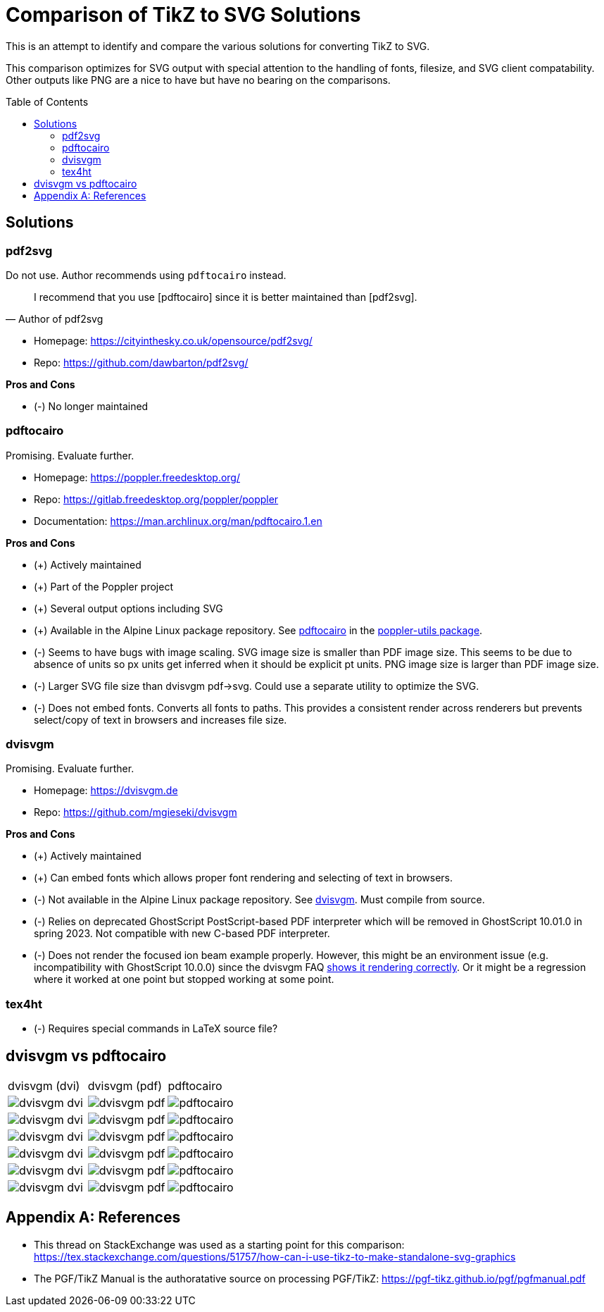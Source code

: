 = Comparison of TikZ to SVG Solutions
:toc: macro

This is an attempt to identify and compare the various solutions for converting TikZ to SVG.

This comparison optimizes for SVG output with special attention to the handling of fonts, filesize, and SVG client compatability.
Other outputs like PNG are a nice to have but have no bearing on the comparisons.

toc::[]

== Solutions

=== pdf2svg

Do not use.
Author recommends using `pdftocairo` instead.

[quote,Author of pdf2svg]
I recommend that you use [pdftocairo] since it is better maintained than [pdf2svg].

* Homepage: https://cityinthesky.co.uk/opensource/pdf2svg/
* Repo: https://github.com/dawbarton/pdf2svg/

*Pros and Cons*

* (-) No longer maintained

=== pdftocairo

Promising.
Evaluate further.

* Homepage: https://poppler.freedesktop.org/
* Repo: https://gitlab.freedesktop.org/poppler/poppler
* Documentation: https://man.archlinux.org/man/pdftocairo.1.en

*Pros and Cons*

* (+) Actively maintained
* (+) Part of the Poppler project
* (+) Several output options including SVG
* (+) Available in the Alpine Linux package repository.
See https://pkgs.alpinelinux.org/contents?file=pdftocairo&path=&name=&branch=v3.17[pdftocairo] in the https://pkgs.alpinelinux.org/package/v3.17/main/x86_64/poppler-utils[poppler-utils package].
* (-) Seems to have bugs with image scaling.
SVG image size is smaller than PDF image size.
This seems to be due to absence of units so px units get inferred when it should be explicit pt units.
PNG image size is larger than PDF image size.
* (-) Larger SVG file size than dvisvgm pdf->svg.
Could use a separate utility to optimize the SVG.
* (-) Does not embed fonts.
Converts all fonts to paths.
This provides a consistent render across renderers but prevents select/copy of text in browsers and increases file size.

=== dvisvgm

Promising.
Evaluate further.

* Homepage: https://dvisvgm.de
* Repo: https://github.com/mgieseki/dvisvgm

*Pros and Cons*

* (+) Actively maintained
* (+) Can embed fonts which allows proper font rendering and selecting of text in browsers.
* (-) Not available in the Alpine Linux package repository.
See https://pkgs.alpinelinux.org/contents?file=dvisvgm&path=&name=&branch=v3.17[dvisvgm].
Must compile from source.
* (-) Relies on deprecated GhostScript PostScript-based PDF interpreter which will be removed in GhostScript 10.01.0 in spring 2023.
Not compatible with new C-based PDF interpreter.
* (-) Does not render the focused ion beam example properly.
However, this might be an environment issue (e.g. incompatibility with GhostScript 10.0.0) since the dvisvgm FAQ https://dvisvgm.de/FAQ/#clipping-issues[shows it rendering correctly].
Or it might be a regression where it worked at one point but stopped working at some point.

=== tex4ht

* (-) Requires special commands in LaTeX source file?

== dvisvgm vs pdftocairo

[cols="a,a,a"]
|===

|dvisvgm (dvi) |dvisvgm (pdf) |pdftocairo

|image::examples/complete-graph/dvisvgm-dvi.svg[]
|image::examples/complete-graph/dvisvgm-pdf.svg[]
|image::examples/complete-graph/pdftocairo.svg[]

|image::examples/karnaugh-diagram/dvisvgm-dvi.svg[]
|image::examples/karnaugh-diagram/dvisvgm-pdf.svg[]
|image::examples/karnaugh-diagram/pdftocairo.svg[]

|image::examples/timing-diagram/dvisvgm-dvi.svg[]
|image::examples/timing-diagram/dvisvgm-pdf.svg[]
|image::examples/timing-diagram/pdftocairo.svg[]

|image::examples/focused-ion-beam-system/dvisvgm-dvi.svg[]
|image::examples/focused-ion-beam-system/dvisvgm-pdf.svg[]
|image::examples/focused-ion-beam-system/pdftocairo.svg[]

|image::examples/periodic-table/dvisvgm-dvi.svg[]
|image::examples/periodic-table/dvisvgm-pdf.svg[]
|image::examples/periodic-table/pdftocairo.svg[]

|image::examples/fourier-series/dvisvgm-dvi.svg[]
|image::examples/fourier-series/dvisvgm-pdf.svg[]
|image::examples/fourier-series/pdftocairo.svg[]

|===

[appendix]
== References

* This thread on StackExchange was used as a starting point for this comparison: https://tex.stackexchange.com/questions/51757/how-can-i-use-tikz-to-make-standalone-svg-graphics

* The PGF/TikZ Manual is the authoratative source on processing PGF/TikZ: https://pgf-tikz.github.io/pgf/pgfmanual.pdf
